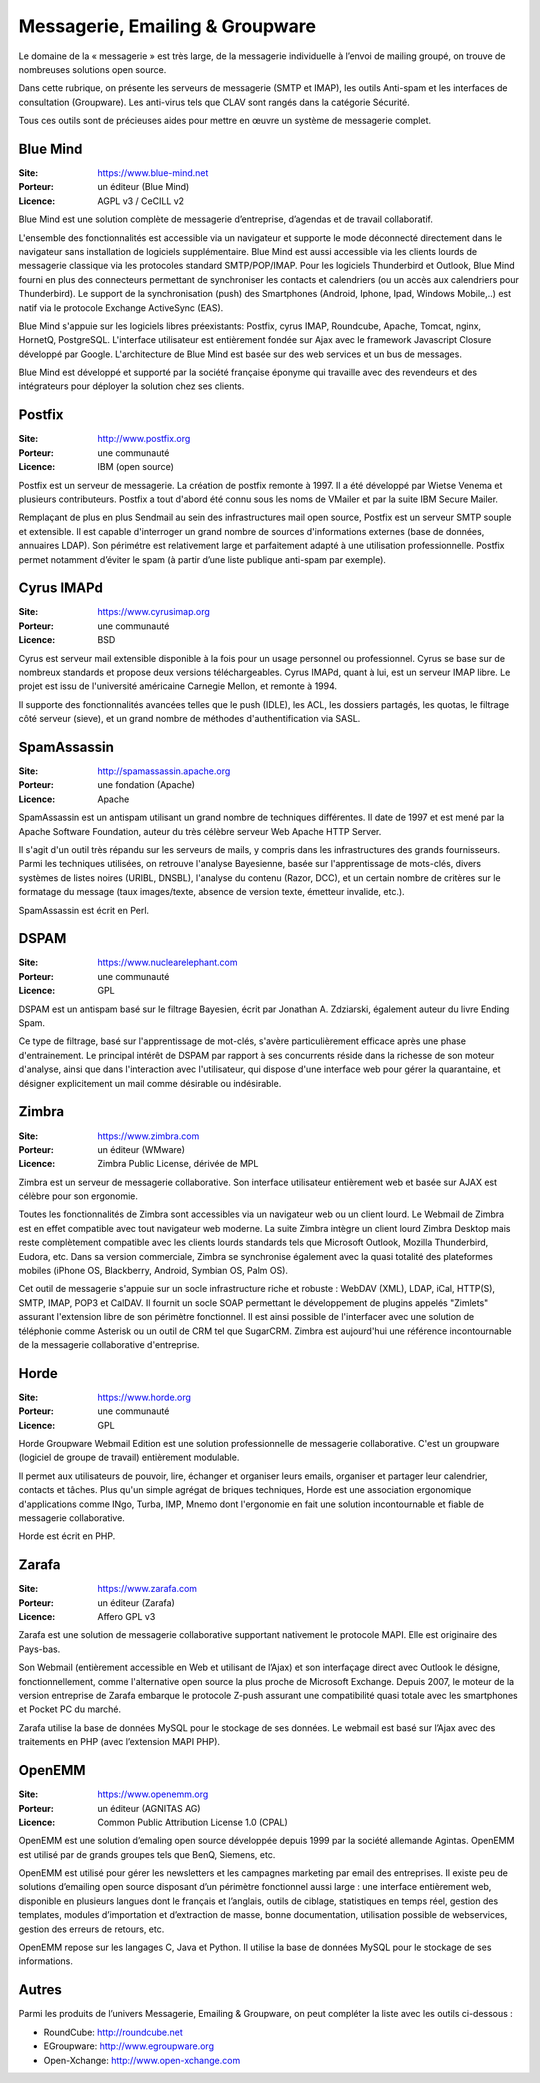 Messagerie, Emailing & Groupware
================================

Le domaine de la « messagerie » est très large, de la messagerie individuelle à l’envoi de mailing groupé, on trouve de nombreuses solutions open source.

Dans cette rubrique, on présente les serveurs de messagerie (SMTP et IMAP), les outils Anti-spam et les interfaces de consultation (Groupware). Les anti-virus tels que  CLAV sont rangés dans la catégorie Sécurité.

Tous ces outils sont de précieuses aides pour mettre en œuvre un système de messagerie complet.


Blue Mind
---------

:Site: https://www.blue-mind.net
:Porteur: un éditeur (Blue Mind)
:Licence: AGPL v3 / CeCILL v2

Blue Mind est une solution complète de messagerie d’entreprise, d’agendas et de travail collaboratif.

L'ensemble des fonctionnalités est accessible via un navigateur et supporte le mode déconnecté directement dans le navigateur sans installation de logiciels supplémentaire. Blue Mind est aussi accessible via les clients lourds de messagerie classique via les protocoles standard SMTP/POP/IMAP. Pour les logiciels Thunderbird et Outlook, Blue Mind fourni en plus des connecteurs permettant de synchroniser les contacts et calendriers (ou un accès aux calendriers pour Thunderbird). Le support de la synchronisation (push) des Smartphones (Android, Iphone, Ipad, Windows Mobile,..) est natif via le protocole Exchange ActiveSync (EAS).

Blue Mind s'appuie sur les logiciels libres préexistants: Postfix, cyrus IMAP, Roundcube, Apache, Tomcat, nginx, HornetQ, PostgreSQL.
L'interface utilisateur est entièrement fondée sur Ajax avec le framework Javascript Closure développé par Google. L'architecture de Blue Mind est basée sur des web services et un bus de messages.

Blue Mind est développé et supporté par la société française éponyme qui travaille avec des revendeurs et des intégrateurs pour déployer la solution chez ses clients.


Postfix
-------

:Site: http://www.postfix.org
:Porteur: une communauté
:Licence: IBM (open source)

Postfix est un serveur de messagerie. La création de postfix remonte à 1997. Il a été développé par Wietse Venema et plusieurs contributeurs. Postfix a tout d'abord été connu sous les noms de VMailer et par la suite IBM Secure Mailer.

Remplaçant de plus en plus Sendmail au sein des infrastructures mail open source, Postfix est un serveur SMTP souple et extensible. Il est capable d'interroger un grand nombre de sources d'informations externes (base de données, annuaires LDAP). Son périmétre est relativement large et parfaitement adapté à une utilisation professionnelle. Postfix permet notamment d’éviter le spam (à partir d’une liste publique anti-spam par exemple).


Cyrus IMAPd
-----------

:Site: https://www.cyrusimap.org
:Porteur: une communauté
:Licence: BSD

Cyrus est serveur mail extensible disponible à la fois pour un usage personnel ou professionnel. Cyrus se base sur de nombreux standards et propose deux versions téléchargeables. Cyrus IMAPd, quant à lui, est un serveur IMAP libre. Le projet est issu de l'université américaine Carnegie Mellon, et remonte à 1994.

Il supporte des fonctionnalités avancées telles que le push (IDLE), les ACL, les dossiers partagés, les quotas, le filtrage côté serveur (sieve), et un grand nombre de méthodes d'authentification via SASL.


SpamAssassin
------------

:Site: http://spamassassin.apache.org
:Porteur: une fondation (Apache)
:Licence: Apache

SpamAssassin est un antispam utilisant un grand nombre de techniques différentes. Il date de 1997 et est mené par la Apache Software Foundation, auteur du très célèbre serveur Web Apache HTTP Server.

Il s'agit d'un outil très répandu sur les serveurs de mails, y compris dans les infrastructures des grands fournisseurs. Parmi les techniques utilisées, on retrouve l'analyse Bayesienne, basée sur l'apprentissage de mots-clés, divers systèmes de listes noires (URIBL, DNSBL), l'analyse du contenu (Razor, DCC), et un certain nombre de critères sur le formatage du message (taux images/texte, absence de version texte, émetteur invalide, etc.).

SpamAssassin est écrit en Perl.

DSPAM
-----

:Site: https://www.nuclearelephant.com
:Porteur: une communauté
:Licence: GPL

DSPAM est un antispam basé sur le filtrage Bayesien, écrit par Jonathan A. Zdziarski, également auteur du livre Ending Spam.

Ce type de filtrage, basé sur l'apprentissage de mot-clés, s'avère particulièrement efficace après une phase d'entrainement. Le principal intérêt de DSPAM par rapport à ses concurrents réside dans la richesse de son moteur d'analyse, ainsi que dans l'interaction avec l'utilisateur, qui dispose d'une interface web pour gérer la quarantaine, et désigner explicitement un mail comme désirable ou indésirable.

Zimbra
------

:Site: https://www.zimbra.com
:Porteur: un éditeur (WMware)
:Licence: Zimbra Public License, dérivée de MPL

Zimbra est un serveur de messagerie collaborative. Son interface utilisateur entièrement web et basée sur AJAX est célèbre pour son ergonomie.

Toutes les fonctionnalités de Zimbra sont accessibles via un navigateur web ou un client lourd. Le Webmail de Zimbra est en effet compatible avec tout navigateur web moderne. La suite Zimbra intègre un client lourd Zimbra Desktop mais reste complètement compatible avec les clients lourds standards tels que Microsoft Outlook, Mozilla Thunderbird, Eudora, etc. Dans sa version commerciale, Zimbra se synchronise également avec la quasi totalité des plateformes mobiles (iPhone OS, Blackberry, Android, Symbian OS, Palm OS).

Cet outil de messagerie s'appuie sur un socle infrastructure riche et robuste : WebDAV (XML), LDAP, iCal, HTTP(S), SMTP, IMAP, POP3 et CalDAV. Il fournit un socle SOAP permettant le développement de plugins appelés "Zimlets" assurant l'extension libre de son périmètre fonctionnel. Il est ainsi possible de l'interfacer avec une solution de téléphonie comme Asterisk ou un outil de CRM tel que SugarCRM. Zimbra est aujourd'hui une référence incontournable de la messagerie collaborative d'entreprise.


Horde
-----

:Site: https://www.horde.org
:Porteur: une communauté
:Licence: GPL

Horde Groupware Webmail Edition est une solution professionnelle de messagerie collaborative. C'est un groupware (logiciel de groupe de travail) entièrement modulable.

Il permet aux utilisateurs de pouvoir, lire, échanger et organiser leurs emails, organiser et partager leur calendrier, contacts et tâches. Plus qu'un simple agrégat de briques techniques, Horde est une association ergonomique d'applications comme INgo, Turba, IMP, Mnemo dont l'ergonomie en fait une solution incontournable et fiable de messagerie collaborative.

Horde est écrit en PHP.

Zarafa
------

:Site: https://www.zarafa.com
:Porteur: un éditeur (Zarafa)
:Licence: Affero GPL v3


Zarafa est une solution de messagerie collaborative supportant nativement le protocole MAPI. Elle est originaire des Pays-bas.

Son Webmail (entièrement accessible en Web et utilisant de l’Ajax) et son interfaçage direct avec Outlook le désigne, fonctionnellement, comme l'alternative open source la plus proche de Microsoft Exchange. Depuis 2007, le moteur de la version entreprise de Zarafa embarque le protocole Z-push assurant une compatibilité quasi totale avec les smartphones et Pocket PC du marché.

Zarafa utilise la base de données MySQL pour le stockage de ses données. Le webmail est basé sur l’Ajax avec des traitements en PHP (avec l’extension MAPI PHP).

OpenEMM
-------

:Site: https://www.openemm.org
:Porteur: un éditeur (AGNITAS AG)
:Licence: Common Public Attribution License 1.0 (CPAL)

OpenEMM est une solution d’emaling open source développée depuis 1999 par la société allemande Agintas. OpenEMM est utilisé par de grands groupes tels que BenQ, Siemens, etc.

OpenEMM est utilisé pour gérer les newsletters et les campagnes marketing par email des entreprises. Il existe peu de solutions d’emailing open source disposant d’un périmètre fonctionnel aussi large : une interface entièrement web, disponible en plusieurs langues dont le français et l’anglais, outils de ciblage, statistiques en temps réel, gestion des templates, modules d’importation et d’extraction de masse, bonne documentation, utilisation possible de webservices, gestion des erreurs de retours, etc.

OpenEMM repose sur les langages C, Java et Python. Il utilise la base de données MySQL pour le stockage de ses informations.


Autres
------

Parmi les produits de l’univers Messagerie, Emailing & Groupware, on peut compléter la liste avec les outils ci-dessous :

- RoundCube:	http://roundcube.net

- EGroupware:	http://www.egroupware.org

- Open-Xchange:	http://www.open-xchange.com

